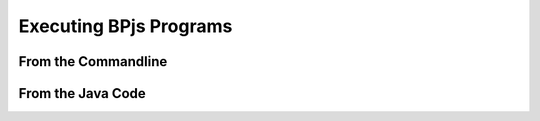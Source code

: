 Executing BPjs Programs
=======================

From the Commandline
---------------------

.. todo:: write this


From the Java Code
---------------------

.. todo:: write this
